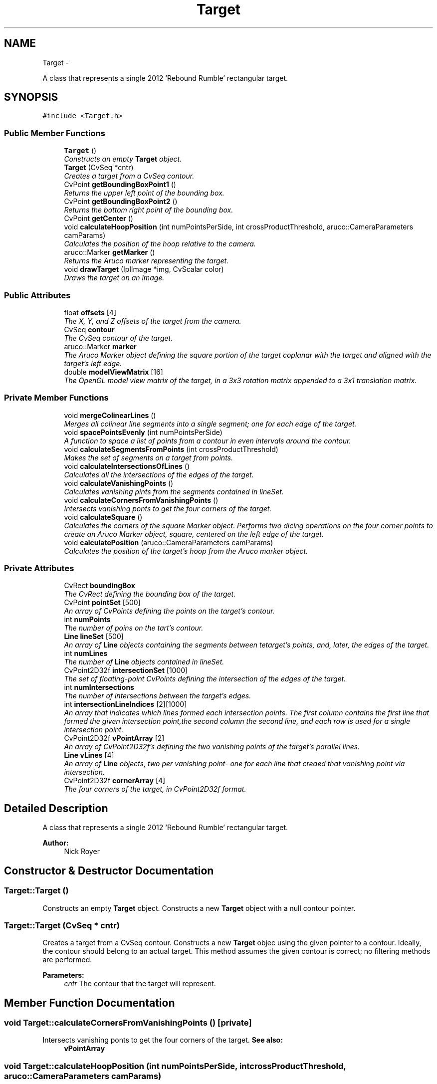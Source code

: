.TH "Target" 3 "2 Mar 2012" "Version 0.5" "Targeting" \" -*- nroff -*-
.ad l
.nh
.SH NAME
Target \- 
.PP
A class that represents a single 2012 'Rebound Rumble' rectangular target.  

.SH SYNOPSIS
.br
.PP
.PP
\fC#include <Target.h>\fP
.SS "Public Member Functions"

.in +1c
.ti -1c
.RI "\fBTarget\fP ()"
.br
.RI "\fIConstructs an empty \fBTarget\fP object. \fP"
.ti -1c
.RI "\fBTarget\fP (CvSeq *cntr)"
.br
.RI "\fICreates a target from a CvSeq contour. \fP"
.ti -1c
.RI "CvPoint \fBgetBoundingBoxPoint1\fP ()"
.br
.RI "\fIReturns the upper left point of the bounding box. \fP"
.ti -1c
.RI "CvPoint \fBgetBoundingBoxPoint2\fP ()"
.br
.RI "\fIReturns the bottom right point of the bounding box. \fP"
.ti -1c
.RI "CvPoint \fBgetCenter\fP ()"
.br
.ti -1c
.RI "void \fBcalculateHoopPosition\fP (int numPointsPerSide, int crossProductThreshold, aruco::CameraParameters camParams)"
.br
.RI "\fICalculates the position of the hoop relative to the camera. \fP"
.ti -1c
.RI "aruco::Marker \fBgetMarker\fP ()"
.br
.RI "\fIReturns the Aruco marker representing the target. \fP"
.ti -1c
.RI "void \fBdrawTarget\fP (IplImage *img, CvScalar color)"
.br
.RI "\fIDraws the target on an image. \fP"
.in -1c
.SS "Public Attributes"

.in +1c
.ti -1c
.RI "float \fBoffsets\fP [4]"
.br
.RI "\fIThe X, Y, and Z offsets of the target from the camera. \fP"
.ti -1c
.RI "CvSeq \fBcontour\fP"
.br
.RI "\fIThe CvSeq contour of the target. \fP"
.ti -1c
.RI "aruco::Marker \fBmarker\fP"
.br
.RI "\fIThe Aruco Marker object defining the square portion of the target coplanar with the target and aligned with the target's left edge. \fP"
.ti -1c
.RI "double \fBmodelViewMatrix\fP [16]"
.br
.RI "\fIThe OpenGL model view matrix of the target, in a 3x3 rotation matrix appended to a 3x1 translation matrix. \fP"
.in -1c
.SS "Private Member Functions"

.in +1c
.ti -1c
.RI "void \fBmergeColinearLines\fP ()"
.br
.RI "\fIMerges all colinear line segments into a single segment; one for each edge of the target. \fP"
.ti -1c
.RI "void \fBspacePointsEvenly\fP (int numPointsPerSide)"
.br
.RI "\fIA function to space a list of points from a contour in even intervals around the contour. \fP"
.ti -1c
.RI "void \fBcalculateSegmentsFromPoints\fP (int crossProductThreshold)"
.br
.RI "\fIMakes the set of segments on a target from points. \fP"
.ti -1c
.RI "void \fBcalculateIntersectionsOfLines\fP ()"
.br
.RI "\fICalculates all the intersections of the edges of the target. \fP"
.ti -1c
.RI "void \fBcalculateVanishingPoints\fP ()"
.br
.RI "\fICalculates vanishing pints from the segments contained in lineSet. \fP"
.ti -1c
.RI "void \fBcalculateCornersFromVanishingPoints\fP ()"
.br
.RI "\fIIntersects vanishing ponts to get the four corners of the target. \fP"
.ti -1c
.RI "void \fBcalculateSquare\fP ()"
.br
.RI "\fICalculates the corners of the square Marker object. Performs two dicing operations on the four corner points to create an Aruco Marker object, square, centered on the left edge of the target. \fP"
.ti -1c
.RI "void \fBcalculatePosition\fP (aruco::CameraParameters camParams)"
.br
.RI "\fICalculates the position of the target's hoop from the Aruco marker object. \fP"
.in -1c
.SS "Private Attributes"

.in +1c
.ti -1c
.RI "CvRect \fBboundingBox\fP"
.br
.RI "\fIThe CvRect defining the bounding box of the target. \fP"
.ti -1c
.RI "CvPoint \fBpointSet\fP [500]"
.br
.RI "\fIAn array of CvPoints defining the points on the target's contour. \fP"
.ti -1c
.RI "int \fBnumPoints\fP"
.br
.RI "\fIThe number of poins on the tart's contour. \fP"
.ti -1c
.RI "\fBLine\fP \fBlineSet\fP [500]"
.br
.RI "\fIAn array of \fBLine\fP objects containing the segments between tetarget's points, and, later, the edges of the target. \fP"
.ti -1c
.RI "int \fBnumLines\fP"
.br
.RI "\fIThe number of \fBLine\fP objects contained in lineSet. \fP"
.ti -1c
.RI "CvPoint2D32f \fBintersectionSet\fP [1000]"
.br
.RI "\fIThe set of floating-point CvPoints defining the intersection of the edges of the target. \fP"
.ti -1c
.RI "int \fBnumIntersections\fP"
.br
.RI "\fIThe number of intersections between the target's edges. \fP"
.ti -1c
.RI "int \fBintersectionLineIndices\fP [2][1000]"
.br
.RI "\fIAn array that indicates which lines formed each intersection points. The first column contains the first line that formed the given intersection point,the second column the second line, and each row is used for a single intersection point. \fP"
.ti -1c
.RI "CvPoint2D32f \fBvPointArray\fP [2]"
.br
.RI "\fIAn array of CvPoint2D32f's defining the two vanishing points of the target's parallel lines. \fP"
.ti -1c
.RI "\fBLine\fP \fBvLines\fP [4]"
.br
.RI "\fIAn array of \fBLine\fP objects, two per vanishing point- one for each line that creaed that vanishing point via intersection. \fP"
.ti -1c
.RI "CvPoint2D32f \fBcornerArray\fP [4]"
.br
.RI "\fIThe four corners of the target, in CvPoint2D32f format. \fP"
.in -1c
.SH "Detailed Description"
.PP 
A class that represents a single 2012 'Rebound Rumble' rectangular target. 

\fBAuthor:\fP
.RS 4
Nick Royer 
.RE
.PP

.SH "Constructor & Destructor Documentation"
.PP 
.SS "Target::Target ()"
.PP
Constructs an empty \fBTarget\fP object. Constructs a new \fBTarget\fP object with a null contour pointer. 
.SS "Target::Target (CvSeq * cntr)"
.PP
Creates a target from a CvSeq contour. Constructs a new \fBTarget\fP objec using the given pointer to a contour. Ideally, the contour should belong to an actual target. This method assumes the given contour is correct; no filtering methods are performed. 
.PP
\fBParameters:\fP
.RS 4
\fIcntr\fP The contour that the target will represent. 
.RE
.PP

.SH "Member Function Documentation"
.PP 
.SS "void Target::calculateCornersFromVanishingPoints ()\fC [private]\fP"
.PP
Intersects vanishing ponts to get the four corners of the target. \fBSee also:\fP
.RS 4
\fBvPointArray\fP 
.RE
.PP

.SS "void Target::calculateHoopPosition (int numPointsPerSide, int crossProductThreshold, aruco::CameraParameters camParams)"
.PP
Calculates the position of the hoop relative to the camera. Calculates the position, in inches, of the target's hoop center and stores it in an array of X,Y,Z and vector offsets. 
.PP
\fBParameters:\fP
.RS 4
\fInumPointsPerSide\fP The number of points desired on the shortest side of the target's contour when spacing the points evenly. 
.br
\fIcrossProductThreshold\fP A scalar value used to filter out non-colinear lines from the target's segment array. A very low number will filter few lines. A very high number will filter out most lines. 
.br
\fIcamParams\fP The Aruco camera parameters used in determining the target's position. 
.RE
.PP
\fBSee also:\fP
.RS 4
\fBspacePointsEvenly\fP 
.PP
\fBcalculateSegmentsFromPoints\fP 
.PP
\fBcalculateIntersectionsOfLines\fP 
.PP
\fBcalculateVanishingPoints\fP 
.PP
\fBcalculateCornersFromVanishingPoints\fP 
.PP
\fBcalculateSquare\fP 
.PP
\fBcalculatePosition\fP 
.RE
.PP

.SS "void Target::calculateIntersectionsOfLines ()\fC [private]\fP"
.PP
Calculates all the intersections of the edges of the target. \fBSee also:\fP
.RS 4
\fBlineSet\fP 
.PP
\fBintersectionSet\fP 
.RE
.PP

.SS "void Target::calculatePosition (aruco::CameraParameters camParams)\fC [private]\fP"
.PP
Calculates the position of the target's hoop from the Aruco marker object. \fBParameters:\fP
.RS 4
\fIcamParams\fP The Aruco camera parameters used to determine the target's position. 
.RE
.PP
\fBSee also:\fP
.RS 4
\fBmarker\fP 
.PP
\fBoffsets\fP 
.RE
.PP

.SS "void Target::calculateSegmentsFromPoints (int crossProductThreshold)\fC [private]\fP"
.PP
Makes the set of segments on a target from points. \fBParameters:\fP
.RS 4
\fIcrossProductThreshold\fP An integer value defining the threshold for filtering out non-colinear line segments. 
.RE
.PP
\fBSee also:\fP
.RS 4
\fBlineSet\fP 
.RE
.PP

.SS "void Target::calculateSquare ()\fC [private]\fP"
.PP
Calculates the corners of the square Marker object. Performs two dicing operations on the four corner points to create an Aruco Marker object, square, centered on the left edge of the target. \fBSee also:\fP
.RS 4
\fBmarker\fP 
.PP
\fBvPointArray\fP 
.RE
.PP

.SS "void Target::calculateVanishingPoints ()\fC [private]\fP"
.PP
Calculates vanishing pints from the segments contained in lineSet. \fBSee also:\fP
.RS 4
\fBlineSet\fP 
.RE
.PP

.SS "void Target::drawTarget (IplImage * img, CvScalar color)"
.PP
Draws the target on an image. Draws the target on a provided image, including the target's bounding box, center, axes of rotation, contour, and selected points. 
.PP
\fBParameters:\fP
.RS 4
\fIimg\fP The pointer to an IplImage that the target is to be drawn on. 
.br
\fIcolor\fP A CvScalar defining the desired color of the target's bounding box, contour, and points. Note that all X,Y,Z values are rendered in their conventional colors. 
.RE
.PP

.SS "CvPoint Target::getBoundingBoxPoint1 ()"
.PP
Returns the upper left point of the bounding box. Returns the upper-left point of the target's bounding box. 
.PP
\fBReturns:\fP
.RS 4
A CvPoint representing the upper-left point of the target's bounding box. 
.RE
.PP

.SS "CvPoint Target::getBoundingBoxPoint2 ()"
.PP
Returns the bottom right point of the bounding box. Returns the lower-right point of the target's bounding box. 
.PP
\fBReturns:\fP
.RS 4
A CvPoint representing the lower-right point. 
.RE
.PP

.SS "CvPoint Target::getCenter ()"Returns the center of the target's bounding box. 
.PP
\fBReturns:\fP
.RS 4
A CvPoint at the center o the taget's bounding box. 
.RE
.PP

.SS "aruco::Marker Target::getMarker ()"
.PP
Returns the Aruco marker representing the target. 
.SS "void Target::mergeColinearLines ()\fC [private]\fP"
.PP
Merges all colinear line segments into a single segment; one for each edge of the target. 
.SS "void Target::spacePointsEvenly (int numPointsPerSide)\fC [private]\fP"
.PP
A function to space a list of points from a contour in even intervals around the contour. \fBParameters:\fP
.RS 4
\fInumPointsPerSide\fP The number of points desired on the shortest side of the contour. 
.RE
.PP

.SH "Member Data Documentation"
.PP 
.SS "CvRect \fBTarget::boundingBox\fP\fC [private]\fP"
.PP
The CvRect defining the bounding box of the target. 
.SS "CvSeq \fBTarget::contour\fP"
.PP
The CvSeq contour of the target. 
.SS "CvPoint2D32f \fBTarget::cornerArray\fP[4]\fC [private]\fP"
.PP
The four corners of the target, in CvPoint2D32f format. 
.SS "int \fBTarget::intersectionLineIndices\fP[2][1000]\fC [private]\fP"
.PP
An array that indicates which lines formed each intersection points. The first column contains the first line that formed the given intersection point,the second column the second line, and each row is used for a single intersection point. 
.SS "CvPoint2D32f \fBTarget::intersectionSet\fP[1000]\fC [private]\fP"
.PP
The set of floating-point CvPoints defining the intersection of the edges of the target. 
.SS "\fBLine\fP \fBTarget::lineSet\fP[500]\fC [private]\fP"
.PP
An array of \fBLine\fP objects containing the segments between tetarget's points, and, later, the edges of the target. 
.SS "aruco::Marker \fBTarget::marker\fP"
.PP
The Aruco Marker object defining the square portion of the target coplanar with the target and aligned with the target's left edge. 
.SS "double \fBTarget::modelViewMatrix\fP[16]"
.PP
The OpenGL model view matrix of the target, in a 3x3 rotation matrix appended to a 3x1 translation matrix. 
.SS "int \fBTarget::numIntersections\fP\fC [private]\fP"
.PP
The number of intersections between the target's edges. 
.SS "int \fBTarget::numLines\fP\fC [private]\fP"
.PP
The number of \fBLine\fP objects contained in lineSet. 
.SS "int \fBTarget::numPoints\fP\fC [private]\fP"
.PP
The number of poins on the tart's contour. 
.SS "float \fBTarget::offsets\fP[4]"
.PP
The X, Y, and Z offsets of the target from the camera. 
.SS "CvPoint \fBTarget::pointSet\fP[500]\fC [private]\fP"
.PP
An array of CvPoints defining the points on the target's contour. 
.SS "\fBLine\fP \fBTarget::vLines\fP[4]\fC [private]\fP"
.PP
An array of \fBLine\fP objects, two per vanishing point- one for each line that creaed that vanishing point via intersection. 
.SS "CvPoint2D32f \fBTarget::vPointArray\fP[2]\fC [private]\fP"
.PP
An array of CvPoint2D32f's defining the two vanishing points of the target's parallel lines. 

.SH "Author"
.PP 
Generated automatically by Doxygen for Targeting from the source code.
